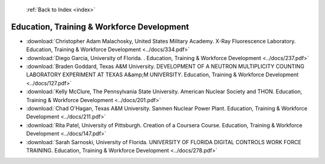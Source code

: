  :ref:`Back to Index <index>`

Education, Training & Workforce Development
-------------------------------------------

* :download:`Christopher Adam Malachosky, United States Military Academy. X-Ray Fluorescence Laboratory. Education, Training & Workforce Development <../docs/334.pdf>`
* :download:`Diego Garcia, University of Florida. . Education, Training & Workforce Development <../docs/237.pdf>`
* :download:`Braden Goddard, Texas A&M University. DEVELOPMENT OF A NEUTRON MULTIPLICITY COUNTING LABORATORY EXPERIMENT AT TEXAS A&amp;M UNIVERSITY. Education, Training & Workforce Development <../docs/127.pdf>`
* :download:`Kelly McClure, The Pennsylvania State University. American Nuclear Society and THON. Education, Training & Workforce Development <../docs/201.pdf>`
* :download:`Chad O'Hagan, Texas A&M University. Sanmen Nuclear Power Plant. Education, Training & Workforce Development <../docs/211.pdf>`
* :download:`Rita Patel, University of Pittsburgh. Creation of a Coursera Course. Education, Training & Workforce Development <../docs/147.pdf>`
* :download:`Sarah Sarnoski, University of Florida. UNIVERSITY OF FLORIDA DIGITAL CONTROLS WORK FORCE TRAINING. Education, Training & Workforce Development <../docs/278.pdf>`
